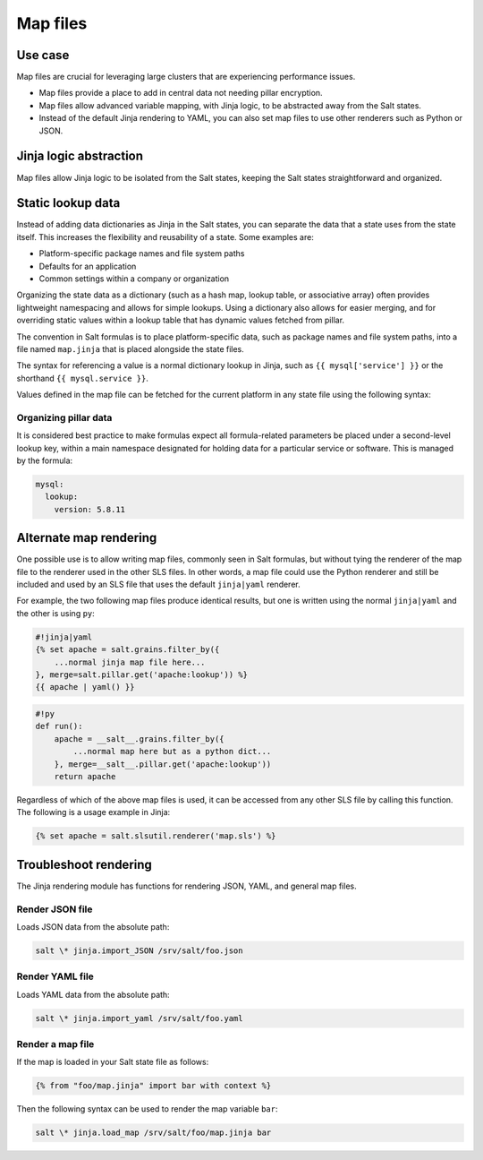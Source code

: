 .. _map-files:

=========
Map files
=========

Use case
========

Map files are crucial for leveraging large clusters that are experiencing performance issues.

* Map files provide a place to add in central data not needing pillar encryption.
* Map files allow advanced variable mapping, with Jinja logic, to be abstracted away from the Salt states.
* Instead of the default Jinja rendering to YAML, you can also set map files to use other renderers such as Python or JSON.

Jinja logic abstraction
=======================

Map files allow Jinja logic to be isolated from the Salt states, keeping the Salt states straightforward and organized.

Static lookup data
==================

Instead of adding data dictionaries as Jinja in the Salt states, you can separate the data that a state uses from the state itself. This increases the flexibility and reusability of a state. Some examples are:

* Platform-specific package names and file system paths
* Defaults for an application
* Common settings within a company or organization

Organizing the state data as a dictionary (such as a hash map, lookup table, or associative array) often provides lightweight namespacing and allows for simple lookups.
Using a dictionary also allows for easier merging, and for overriding static values within a lookup table that has dynamic values fetched from pillar.

The convention in Salt formulas is to place platform-specific data, such as package names and file system paths, into a file named ``map.jinja`` that is placed alongside the state files.

The syntax for referencing a value is a normal dictionary lookup in Jinja, such as ``{{ mysql['service'] }}`` or the shorthand ``{{ mysql.service }}``.

.. code-block:: sls
	:caption: /srv/salt/mysql/map.jinja

	{% set mysql = salt['grains.filter_by']({
		'Debian': {
			'server': 'mysql-server',
			'client': 'mysql-client',
			'service': 'mysql',
			'config': '/etc/mysql/my.cnf',
			'python': 'python-mysqldb',
		},
		'RedHat': {
			'server': 'mysql-server',
			'client': 'mysql',
			'service': 'mysqld',
			'config': '/etc/my.cnf',
			'python': 'MySQL-python',
		},
		'Gentoo': {
			'server': 'dev-db/mysql',
			'client': 'dev-db/mysql',
			'service': 'mysql',
			'config': '/etc/mysql/my.cnf',
			'python': 'dev-python/mysql-python',
		},
	}, merge=salt['pillar.get']('mysql:lookup')) %}


Values defined in the map file can be fetched for the current platform in any state file using the following syntax:

.. code-block:: sls
    :caption: /srv/salt/mysql/init.sls

    {% from "mysql/map.jinja" import mysql with context %}

    mysql-server:
      pkg.installed:
        - name: {{ mysql.server }}
      service.running:
        - name: {{ mysql.service }}

Organizing pillar data
----------------------

It is considered best practice to make formulas expect all formula-related parameters be placed under a second-level lookup key, within a main namespace designated for holding data for a particular service or software. This is managed by the formula:

.. code-block:: yaml

    mysql:
      lookup:
        version: 5.8.11

Alternate map rendering
=======================

One possible use is to allow writing map files, commonly seen in Salt formulas, but without tying the renderer of the map file to the renderer used in the other SLS files.
In other words, a map file could use the Python renderer and still be included and used by an SLS file that uses the default ``jinja|yaml`` renderer.

For example, the two following map files produce identical results, but one is written using the normal ``jinja|yaml`` and the other is using ``py``:

.. code-block:: sls

    #!jinja|yaml
    {% set apache = salt.grains.filter_by({
        ...normal jinja map file here...
    }, merge=salt.pillar.get('apache:lookup')) %}
    {{ apache | yaml() }}

.. code-block:: sls

    #!py
    def run():
        apache = __salt__.grains.filter_by({
            ...normal map here but as a python dict...
        }, merge=__salt__.pillar.get('apache:lookup'))
        return apache


Regardless of which of the above map files is used, it can be accessed from any other SLS file by calling this function. The following is a usage example in Jinja:

.. code-block:: sls

    {% set apache = salt.slsutil.renderer('map.sls') %}

Troubleshoot rendering
======================

The Jinja rendering module has functions for rendering JSON, YAML, and general map files.

Render JSON file
----------------

Loads JSON data from the absolute path:

.. code-block:: bash

    salt \* jinja.import_JSON /srv/salt/foo.json

Render YAML file
----------------

Loads YAML data from the absolute path:

.. code-block:: bash

    salt \* jinja.import_yaml /srv/salt/foo.yaml

Render a map file
-----------------

If the map is loaded in your Salt state file as follows:

.. code-block:: bash

    {% from "foo/map.jinja" import bar with context %}

Then the following syntax can be used to render the map variable ``bar``:

.. code-block:: bash

    salt \* jinja.load_map /srv/salt/foo/map.jinja bar
